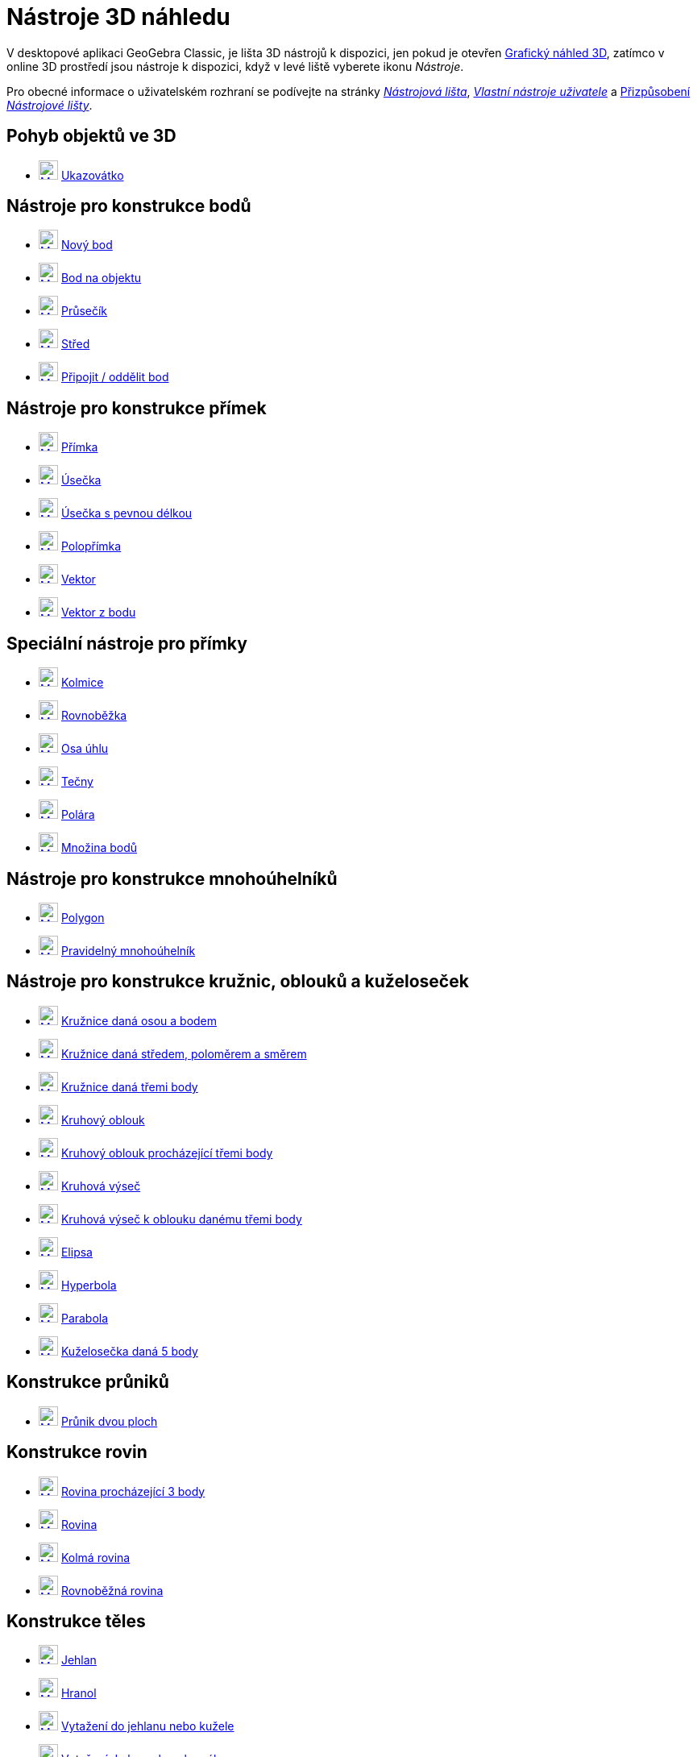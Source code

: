 = Nástroje 3D náhledu
:page-en: tools/3D_Graphics_Tools
ifdef::env-github[:imagesdir: /cs/modules/ROOT/assets/images]

V desktopové aplikaci GeoGebra Classic, je lišta 3D nástrojů k dispozici, jen pokud je otevřen  xref:/Grafický_náhled_3D.adoc[Grafický náhled 3D], zatímco v online 3D prostředí jsou nástroje k dispozici, když v levé liště vyberete ikonu  _Nástroje_.

Pro obecné informace o uživatelském rozhraní se podívejte na stránky xref:/Nástrojová_lišta.adoc[_Nástrojová lišta_],  _xref:/Uživatelské_nástroje.adoc[Vlastní nástroje uživatele]_ a
xref:/Nástrojová_lišta.adoc[Přizpůsobení _Nástrojové lišty_].


== Pohyb objektů ve 3D

* xref:/tools/Move.adoc[image:24px-Mode_move.svg.png[Mode move.svg,width=24,height=24]] xref:/tools/Ukazovátko.adoc[Ukazovátko]

== Nástroje pro konstrukce bodů

* xref:/tools/Nový_bod.adoc[image:24px-Mode_point.svg.png[Mode point.svg,width=24,height=24]] xref:/tools/Nový_bod.adoc[Nový bod]
* xref:/tools/Bod_na_objektu.adoc[image:24px-Mode_pointonobject.svg.png[Mode pointonobject.svg,width=24,height=24]]
xref:/tools/Bod_na_objektu.adoc[Bod na objektu]
* xref:/tools/Průsečík.adoc[image:24px-Mode_intersect.svg.png[Mode intersect.svg,width=24,height=24]]
xref:/tools/Průsečík.adoc[Průsečík]
* xref:/tools/Střed.adoc[image:24px-Mode_midpoint.svg.png[Mode midpoint.svg,width=24,height=24]]
xref:/tools/Střed.adoc[Střed]
* xref:/tools/Připojit_Oddělit_Bod.adoc[image:24px-Mode_attachdetachpoint.svg.png[Mode
attachdetachpoint.svg,width=24,height=24]] xref:/tools/Připojit_Oddělit_bod.adoc[Připojit / oddělit bod]

== Nástroje pro konstrukce přímek

* xref:/tools/Přímka.adoc[image:24px-Mode_join.svg.png[Mode join.svg,width=24,height=24]] xref:/tools/Přímka.adoc[Přímka]
* xref:/tools/Úsečka.adoc[image:24px-Mode_segment.svg.png[Mode segment.svg,width=24,height=24]]
xref:/tools/Úsečka.adoc[Úsečka]
* xref:/tools/Úsečka_s_pevnou_délkou.adoc[image:24px-Mode_segmentfixed.svg.png[Mode segmentfixed.svg,width=24,height=24]]
xref:/tools/Úsečka_s_pevnou_délkou.adoc[Úsečka s pevnou délkou]
* xref:/tools/Polopřímka.adoc[image:24px-Mode_ray.svg.png[Mode ray.svg,width=24,height=24]] xref:/tools/Polopřímka.adoc[Polopřímka]
* xref:/tools/Vektor.adoc[image:24px-Mode_vector.svg.png[Mode vector.svg,width=24,height=24]]
xref:/tools/Vektor.adoc[Vektor]
* xref:/tools/Vektor_z_bodu.adoc[image:24px-Mode_vectorfrompoint.svg.png[Mode
vectorfrompoint.svg,width=24,height=24]] xref:/tools/Vektor_z_bodu.adoc[Vektor z bodu]

== Speciální nástroje pro přímky

* xref:/tools/Kolmice.adoc[image:Mode_orthogonalthreed.png[Mode orthogonalthreed.svg,width=24,height=24]]
xref:/tools/Kolmice.adoc[Kolmice]
* xref:/tools/Rovnoběžka.adoc[image:24px-Mode_parallel.svg.png[Mode parallel.svg,width=24,height=24]]
xref:/tools/Rovnoběžka.adoc[Rovnoběžka]
* xref:/tools/Osa_úhlu.adoc[image:24px-Mode_angularbisector.svg.png[Mode angularbisector.svg,width=24,height=24]]
xref:/tools/Osa_úhlu.adoc[Osa úhlu]
* xref:/tools/Tečny_z_bodu.adoc[image:24px-Mode_tangent.svg.png[Mode tangent.svg,width=24,height=24]]
xref:/tools/Tečny_z_bodu.adoc[Tečny]
* xref:/tools/Polára.adoc[image:24px-Mode_polardiameter.svg.png[Mode
polardiameter.svg,width=24,height=24]] xref:/tools/Polára.adoc[Polára]
* xref:/tools/Locus.adoc[image:24px-Mode_locus.svg.png[Mode locus.svg,width=24,height=24]] xref:/tools/Množina_bodů.adoc[Množina bodů]

== Nástroje pro konstrukce mnohoúhelníků

* xref:/tools/Mnohoúhelník.adoc[image:24px-Mode_polygon.svg.png[Mode polygon.svg,width=24,height=24]]
xref:/tools/Mnohoúhelník.adoc[Polygon]
* xref:/tools/Pravidelný_mnohoúhelník.adoc[image:24px-Mode_regularpolygon.svg.png[Mode regularpolygon.svg,width=24,height=24]]
xref:/tools/Pravidelný_mnohoúhelník.adoc[Pravidelný mnohoúhelník]

== Nástroje pro konstrukce kružnic, oblouků a kuželoseček

* xref:/tools/Circle_with_Axis_through_Point.adoc[image:24px-Mode_circleaxispoint.svg.png[Mode
circleaxispoint.svg,width=24,height=24]] xref:/tools/Kružnice_daná_osou_a_bodem.adoc[Kružnice daná osou a bodem]
* xref:/tools/Kružnice_daná_středem_poloměrem_a_směrem.adoc[image:24px-Mode_circlepointradiusdirection.svg.png[Mode
circlepointradiusdirection.svg,width=24,height=24]] xref:/tools/Kružnice_daná_středem_poloměrem_a_směrem.adoc[ Kružnice daná středem, poloměrem a směrem]
* xref:/tools/Circle_through_3_Points.adoc[image:24px-Mode_circle3.svg.png[Mode circle3.svg,width=24,height=24]]
xref:/tools/Kružnice_daná_třemi_body.adoc[Kružnice daná třemi body]
* xref:/tools/Circular_Arc.adoc[image:24px-Mode_circlearc3.svg.png[Mode circlearc3.svg,width=24,height=24]]
xref:/tools/Kruhový_oblouk.adoc[Kruhový oblouk]
* xref:/tools/Circumcircular_Arc.adoc[image:24px-Mode_circumcirclearc3.svg.png[Mode
circumcirclearc3.svg,width=24,height=24]] xref:/tools/Kruhový_oblouk_procházející_třema_body.adoc[Kruhový oblouk procházející třemi body]
* xref:/tools/Circular_Sector.adoc[image:24px-Mode_circlesector3.svg.png[Mode circlesector3.svg,width=24,height=24]]
xref:/tools/Kruhová_výseč.adoc[Kruhová výseč]
* xref:/tools/Circumcircular_Sector.adoc[image:24px-Mode_circumcirclesector3.svg.png[Mode
circumcirclesector3.svg,width=24,height=24]] xref:/tools/Kruhová_výseč_k_oblouku_třemi_body.adoc[Kruhová výseč k oblouku danému třemi body]
* xref:/tools/Elipsa.adoc[image:24px-Mode_ellipse3.svg.png[Mode ellipse3.svg,width=24,height=24]]
xref:/tools/Elipsa.adoc[Elipsa]
* xref:/tools/Hyperbola.adoc[image:24px-Mode_hyperbola3.svg.png[Mode hyperbola3.svg,width=24,height=24]]
xref:/tools/Hyperbola.adoc[Hyperbola]
* xref:/tools/Parabola.adoc[image:24px-Mode_parabola.svg.png[Mode parabola.svg,width=24,height=24]]
xref:/tools/Parabola.adoc[Parabola]
* xref:/tools/Kuželosečka_daná_pěti_body.adoc[image:24px-Mode_conic5.svg.png[Mode conic5.svg,width=24,height=24]]
xref:/tools/Kuželosečka_daná_pěti_body.adoc[Kuželosečka daná 5 body]

== Konstrukce průniků

* xref:/tools/Průnik_dvou_ploch.adoc[image:24px-Mode_intersectioncurve.svg.png[Mode
intersectioncurve.svg,width=24,height=24]] xref:/tools/Průnik_dvou_ploch.adoc[Průnik dvou ploch]

== Konstrukce rovin

* xref:/tools/Plane_through_3_Points.adoc[image:24px-Mode_planethreepoint.svg.png[Mode
planethreepoint.svg,width=24,height=24]] xref:/tools/Rovina_procházející_třemi_body.adoc[Rovina procházející 3 body]
* xref:/tools/Plane.adoc[image:24px-Mode_plane.svg.png[Mode plane.svg,width=24,height=24]] xref:/tools/Rovina.adoc[Rovina]
* xref:/tools/Kolmá_rovina.adoc[image:24px-Mode_orthogonalplane.svg.png[Mode
orthogonalplane.svg,width=24,height=24]] xref:/tools/Kolmá_rovina.adoc[Kolmá rovina]
* xref:/tools/Roznoběžná_Rovina.adoc[image:24px-Mode_parallelplane.svg.png[Mode parallelplane.svg,width=24,height=24]]
xref:/tools/Rovnoběžná_Rovina.adoc[Rovnoběžná rovina]

== Konstrukce těles

* xref:/tools/Pyramid.adoc[image:24px-Mode_pyramid.svg.png[Mode pyramid.svg,width=24,height=24]]
xref:/tools/Jehlan.adoc[Jehlan]
* xref:/tools/Prism.adoc[image:24px-Mode_prism.svg.png[Mode prism.svg,width=24,height=24]] xref:/tools/Hranol.adoc[Hranol]
* xref:/tools/Extrude_to_Pyramid_or_Cone.adoc[image:24px-Mode_conify.svg.png[Mode conify.svg,width=24,height=24]]
xref:/tools/Vytažení_do_jehlanu_nebo_kužele.adoc[Vytažení do jehlanu nebo kužele]
* xref:/tools/Extrude_to_Prism_or_Cylinder.adoc[image:24px-Mode_extrusion.svg.png[Mode
extrusion.svg,width=24,height=24]] xref:/tools/Vytažení_do_hranolu_nebo_válce.adoc[Vytažení do hranolu nebo válce]
* xref:/tools/Cone.adoc[image:24px-Mode_cone.svg.png[Mode cone.svg,width=24,height=24]] xref:/tools/Kužel.adoc[Kužel]
* xref:/tools/Valec.adoc[image:24px-Mode_cylinder.svg.png[Mode cylinder.svg,width=24,height=24]]
xref:/tools/Valec.adoc[Válec]
* xref:/tools/Regular_Tetrahedron.adoc[image:24px-Mode_tetrahedron.svg.png[Mode tetrahedron.svg,width=24,height=24]]
xref:/tools/Čtyřstěn.adoc[Čtyřstěn]
* xref:/tools/Cube.adoc[image:24px-Mode_cube.svg.png[Mode cube.svg,width=24,height=24]] xref:/tools/Krychle.adoc[Krychle]
* xref:/tools/Net.adoc[image:24px-Mode_net.svg.png[Mode net.svg,width=24,height=24]] xref:/tools/Síť.adoc[Síť tělesa]
* image:24px-Revolution_72.png[Mode revolution.svg,width=24,height=24] xref:/tools/Rotační_plocha.adoc[Rotační plocha]

== Konstrukce kulové plochy

* xref:/tools/Sphere_with_Center_through_Point.adoc[image:24px-Mode_sphere2.svg.png[Mode
sphere2.svg,width=24,height=24]] xref:/tools/Koule_zadaná_středem_a_bodem.adoc[Koule zadaná středem a bodem]
* xref:/tools/Sphere_with_Center_and_Radius.adoc[image:24px-Mode_spherepointradius.svg.png[Mode
spherepointradius.svg,width=24,height=24]] xref:/tools/Koule_zadaná_středem_a_poloměrem.adoc[Koule zadaná středem a poloměrem]

== Měřící nástroje

* xref:/tools/Úhel.adoc[image:24px-Mode_angle.svg.png[Mode angle.svg,width=24,height=24]] xref:/tools/Úhel.adoc[Úhel]
* xref:/tools/Vzdálenost.adoc[image:24px-Mode_distance.svg.png[Mode distance.svg,width=24,height=24]]
xref:/tools/Vzdálenost.adoc[Vzdálenost nebo délka]
* xref:/tools/Obsah.adoc[image:24px-Mode_area.svg.png[Mode area.svg,width=24,height=24]] xref:/tools/Obsah.adoc[Obsah]
* xref:/tools/Objem.adoc[image:24px-Mode_volume.svg.png[Mode volume.svg,width=24,height=24]]
xref:/tools/Objem.adoc[Objem]

== Shodná zobrazení a stejnolehlost

* xref:/tools/Rovinná_souměrnost.adoc[image:24px-Mode_mirroratplane.svg.png[Mode mirroratplane.svg,width=24,height=24]]
xref:/tools/Rovinná_souměrnost.adoc[Rovinná souměrnost]
* xref:/tools/Osová_souměrnost.adoc[image:24px-Mode_mirroratline.svg.png[Mode mirroratline.svg,width=24,height=24]]
xref:/tools/Osová_souměrnost.adoc[Osová souměrnost]
* xref:/tools/Středová_souměrnost.adoc[image:24px-Mode_mirroratpoint.svg.png[Mode mirroratpoint.svg,width=24,height=24]]
xref:/tools/Středová_souměrnost.adoc[Středová souměrnost]
* xref:/tools/Rotate_around_Line.adoc[image:24px-Mode_rotatearoundline.svg.png[Mode
rotatearoundline.svg,width=24,height=24]] xref:/tools/Otáčení_kolem_přímky.adoc[Otáčení kolem přímky]
* xref:/tools/Posunutí.adoc[image:24px-Mode_translatebyvector.svg.png[Mode
translatebyvector.svg,width=24,height=24]] xref:/tools/Posunutí.adoc[Posunutí]
* xref:/tools/Stejnolehlost.adoc[image:24px-Mode_dilatefrompoint.svg.png[Mode
dilatefrompoint.svg,width=24,height=24]] xref:/tools/Stejnolehlost.adoc[Stejnolehlost]

== Speciální nástroje pro objekty

* xref:/tools/Text.adoc[image:24px-Mode_text.svg.png[Mode text.svg,width=24,height=24]] xref:/tools/Text.adoc[Text]

== Obecné nástroje

* xref:/tools/Rotate_3D_Graphics_View.adoc[image:24px-Mode_rotateview.svg.png[Mode rotateview.svg,width=24,height=24]]
xref:/tools/Otočit_grafický_náhled_3D.adoc[Otočit grafický náhled 3D]
* xref:/tools/Move_Graphics_View.adoc[image:24px-Mode_translateview.svg.png[Mode translateview.svg,width=24,height=24]]
xref:/tools/Pohybovat_s_nákresnou.adoc[Pohybovat s nákresnou]
* xref:/tools/Zoom_In.adoc[image:24px-Mode_zoomin.svg.png[Mode zoomin.svg,width=24,height=24]]
xref:/tools/Zvětšit.adoc[Zvětšit]
* xref:/tools/Zoom_Out.adoc[image:24px-Mode_zoomout.svg.png[Mode zoomout.svg,width=24,height=24]]
xref:/tools/Zmenšit.adoc[Zmenšit]
* xref:/tools/Show_Hide_Object.adoc[image:24px-Mode_showhideobject.svg.png[Mode showhideobject.svg,width=24,height=24]]
xref:/tools/Zobrazit_skrýt_objekt.adoc[Zobrazit / skrýt objekt]
* xref:/tools/Show_Hide_Label.adoc[image:24px-Mode_showhidelabel.svg.png[Mode showhidelabel.svg,width=24,height=24]]
xref:/tools/Zobrazit_skrýt_popis.adoc[Zobrazit / skrýt popis]
* xref:/tools/Copy_Visual_Style.adoc[image:24px-Mode_copyvisualstyle.svg.png[Mode
copyvisualstyle.svg,width=24,height=24]] xref:/tools/Kopírovat_formát.adoc[Kopírovat formát]
* xref:/tools/Smazat.adoc[image:24px-Mode_delete.svg.png[Mode delete.svg,width=24,height=24]]
xref:/tools/Smazat.adoc[Zrušit (Smazat objekt)]
* xref:/tools/View_in_front_of.adoc[image:24px-Mode_viewinfrontof.svg.png[Mode viewinfrontof.svg,width=24,height=24]]
xref:/tools/Pohled_podle_objektu.adoc[Pohled podle objektu]
